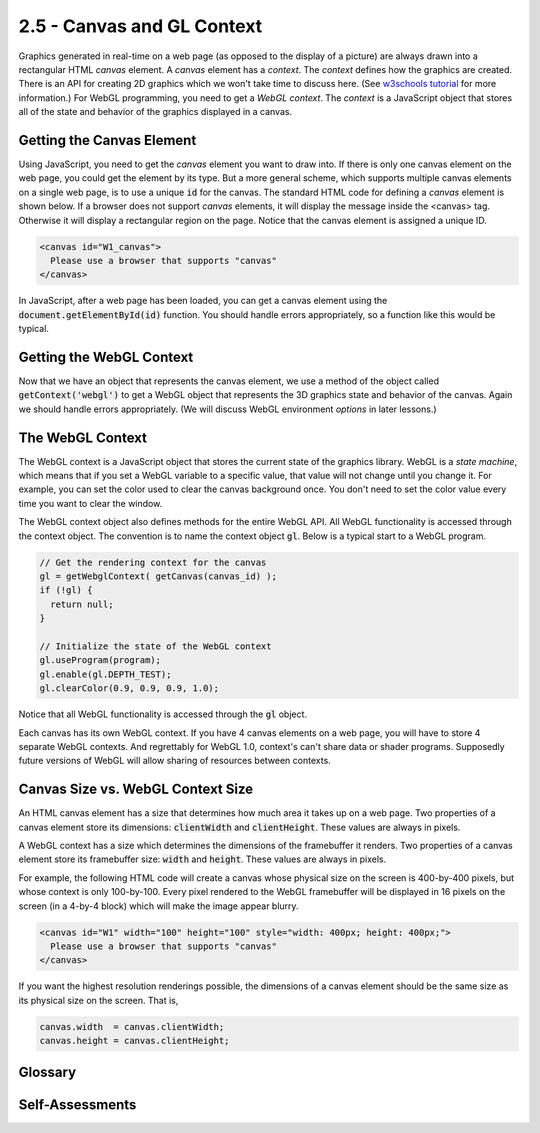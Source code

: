 ..  Copyright (C)  Wayne Brown
    Permission is granted to copy, distribute
    and/or modify this document under the terms of the GNU Free Documentation
    License, Version 1.3 or any later version published by the Free Software
    Foundation; with Invariant Sections being Forward, Prefaces, and
    Contributor List, no Front-Cover Texts, and no Back-Cover Texts.  A copy of
    the license is included in the section entitled "GNU Free Documentation
    License".

2.5 - Canvas and GL Context
:::::::::::::::::::::::::::

.. highlight:: javascript

Graphics generated in real-time on a web page (as opposed to the
display of a picture) are always drawn into a rectangular HTML *canvas* element.
A *canvas* element has a *context*. The *context* defines how the graphics
are created. There is an API for
creating 2D graphics which we won't take time to discuss here.
(See `w3schools tutorial`_ for more information.) For WebGL programming, you
need to get a *WebGL context*. The *context* is a JavaScript object
that stores all of the state and behavior of the graphics displayed in a canvas.

Getting the Canvas Element
--------------------------

Using JavaScript, you need to get the *canvas* element you want to draw into.
If there is only one canvas element on the web page, you could get the element
by its type. But a more general scheme, which supports multiple canvas
elements on a single web page, is to use a unique :code:`id` for the canvas.
The standard HTML code for defining a *canvas* element is shown below. If
a browser does not support *canvas* elements, it will display the message inside
the <canvas> tag. Otherwise it will display a rectangular region on the page.
Notice that the canvas element is assigned a unique ID.

.. Code-Block:: html

  <canvas id="W1_canvas">
    Please use a browser that supports "canvas"
  </canvas>

In JavaScript, after a web page has been loaded, you can get a canvas
element using the :code:`document.getElementById(id)` function. You should
handle errors appropriately, so a function like this would be typical.

.. Code-block:: javascript
  :linenos:
  :emphasize-lines: 10

  /**
   * Get a canvas element given its unique id
   *
   * @param canvas_id {string} The HTML id of the canvas to render to.
   * @return the matching canvas element
   */
  function getCanvas(canvas_id) {
    let canvas;

    canvas = document.getElementById(canvas_id);
    if (!canvas || canvas.nodeName !== "CANVAS") {
      console.log('Fatal error: Canvas "' + canvas_id + '" not found');
    }
    return canvas;
  }

Getting the WebGL Context
-------------------------

Now that we have an object that represents the canvas element, we use a
method of the object called :code:`getContext('webgl')` to get a WebGL object
that represents the 3D graphics state and behavior of the canvas. Again we
should handle errors appropriately. (We will discuss WebGL environment
*options* in later lessons.)

.. Code-block:: javascript
  :linenos:
  :emphasize-lines: 10

    /**----------------------------------------------------------------------
     * Get a WebGL context from a canvas
     * @param canvas {canvas} The DOM element that represents the canvas.
     * @param options {object} options to set in the WebGL environment.
     * @return The WebGL context for the canvas.
     */
    self.getWebglContext = function (canvas, options = {}) {
      let context;

      context = canvas.getContext('webgl', options );
      if (!context) {
        out.displayError("No WebGL context could be found.");
      }

      return context;
    };

The WebGL Context
-----------------

The WebGL context is a JavaScript object that stores the current state of
the graphics library. WebGL is a *state machine*, which means that if you
set a WebGL variable to a specific value, that value will not change until
you change it. For example, you can set the color used to clear the
canvas background once. You don't need to set the color value every time
you want to clear the window.

The WebGL context object also defines methods for the entire WebGL API.
All WebGL functionality is accessed through the context object. The
convention is to name the context object :code:`gl`. Below is a typical
start to a WebGL program.

.. Code-block:: javascript

  // Get the rendering context for the canvas
  gl = getWebglContext( getCanvas(canvas_id) );
  if (!gl) {
    return null;
  }

  // Initialize the state of the WebGL context
  gl.useProgram(program);
  gl.enable(gl.DEPTH_TEST);
  gl.clearColor(0.9, 0.9, 0.9, 1.0);

Notice that all WebGL functionality is accessed through the :code:`gl` object.

Each canvas has its own WebGL context. If you have 4 canvas elements on a
web page, you will have to store 4 separate WebGL contexts. And regrettably
for WebGL 1.0, context's can't share data or shader programs.
Supposedly future versions of WebGL will allow sharing of resources between
contexts.

Canvas Size vs. WebGL Context Size
----------------------------------

An HTML canvas element has a size that determines how much area it takes up
on a web page. Two properties of a canvas element store its dimensions:
:code:`clientWidth` and :code:`clientHeight`. These values are always in pixels.

A WebGL context has a size which determines the dimensions of the framebuffer
it renders. Two properties of a canvas element store its framebuffer size:
:code:`width` and :code:`height`. These values are always in pixels.

For example, the following HTML code will create a canvas whose physical size
on the screen is 400-by-400 pixels, but whose context is only 100-by-100. Every
pixel rendered to the WebGL framebuffer will be displayed in 16 pixels on the
screen (in a 4-by-4 block) which will make the image appear blurry.

.. Code-block:: html

  <canvas id="W1" width="100" height="100" style="width: 400px; height: 400px;">
    Please use a browser that supports "canvas"
  </canvas>

If you want the highest resolution renderings possible, the dimensions of a
canvas element should be the same size as its physical size on the screen. That is,

.. Code-block:: javascript

  canvas.width  = canvas.clientWidth;
  canvas.height = canvas.clientHeight;


Glossary
--------

.. glossary::

  canvas
    an HTML element which defines a rectangular area in a web page on
    which graphics can be displayed.

  context
    the environment in which something happens.

  WebGL context
    a JavaScript object that stores the state of WebGL for a specific canvas
    and provides an interface to all WebGL API functions.

Self-Assessments
----------------

.. mchoice:: 2.5.1
  :random:
  :answer_a: It creates a rectangular area which can contain graphics.
  :answer_b: It defines an error message.
  :answer_c: It defines a surface to paint on, such as an "oil canvas."
  :answer_d: It defines a pop-up window that can contain graphics.
  :correct: a
  :feedback_a: Correct.
  :feedback_b: Incorrect, though the text inside the element is displayed as an error message if the browser does not support the canvas element.
  :feedback_c: Incorrect, HTML does not do oil paintings.
  :feedback_d: Incorrect, pop-up windows are created with the alert() function.

  What does this HTML code do?

  .. Code-block:: html

    <canvas id="W1_canvas">
      Please use a browser that supports "canvas"
    </canvas>

.. parsonsprob:: 2.5.2
  :noindent:
  :adaptive:

  Please correctly order the following steps when creating a 3D rendering in a canvas element.
  -----
  Get the canvas DOM element.
  =====
  Get a WebGL context for the canvas element.
  =====
  Call WebGL functions to produce a 3D rendering.
  =====
  Re-render the 3D rendering when events happen.
  =====

.. mchoice:: 2.5.3
  :random:
  :answer_a: WebGL remains in the same state it is in until it is told to change.
  :answer_b: WebGL is used to render maps of geographic states.
  :answer_c: WebGL is always in a state of change.
  :answer_d: WebGL commands must be issued over and over again for each new rendering.
  :correct: a
  :feedback_a: Correct. If you set the color to red, it stays red until it is changed to something else.
  :feedback_b: Incorrect, though WebGL could be used to draw maps.
  :feedback_c: Incorrect, WebGL only changes its "context" when WebGL commands are called.
  :feedback_d: Incorrect. In fact, to make rendering as fast as possible, you should not make unnecessary WebGL function calls.

  What does it mean that "WebGL is a state machine?"

.. mchoice:: 2.5.4
  :random:
  :answer_a: True.
  :answer_b: False.
  :correct: a
  :feedback_a: Correct. And if the canvas is bigger than the WebGL context, the displayed image will be "blurry."
  :feedback_b: Incorrect.

  The physical size of a canvas element on the screen and the size of its associated WebGL context can be different.

.. index:: canvas, context, WebGL context, WebGL Context Size

.. _w3schools tutorial: https://www.w3schools.com/graphics/canvas_reference.asp

